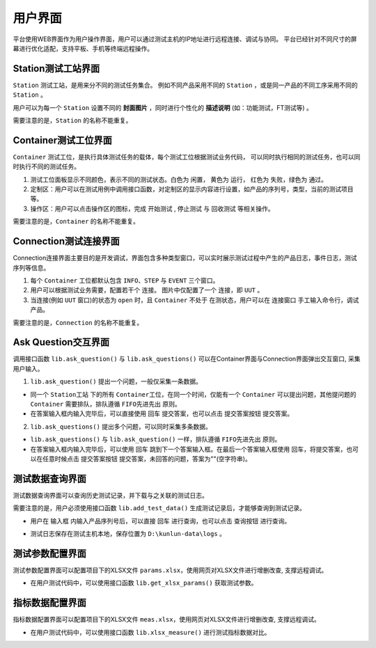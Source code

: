 用户界面
============

平台使用WEB界面作为用户操作界面，用户可以通过测试主机的IP地址进行远程连接、调试与协同。
平台已经针对不同尺寸的屏幕进行优化适配，支持平板、手机等终端远程操作。

Station测试工站界面
-------------------
``Station`` 测试工站，是用来分不同的测试任务集合。
例如不同产品采用不同的 ``Station`` ，或是同一产品的不同工序采用不同的 ``Station`` 。

.. image:: ../_static/用户界面/station.png

用户可以为每一个 ``Station`` 设置不同的 **封面图片** ，同时进行个性化的 **描述说明** (如：功能测试，FT测试等) 。

需要注意的是，``Station`` 的名称不能重复。

Container测试工位界面
--------------------
``Container`` 测试工位，是执行具体测试任务的载体，每个测试工位根据测试业务代码，
可以同时执行相同的测试任务，也可以同时执行不同的测试任务。

.. image:: ../_static/用户界面/container.png

1. 测试工位面板显示不同颜色，表示不同的测试状态。白色为 ``闲置``， 黄色为 ``运行``， 红色为 ``失败``，绿色为 ``通过``。
2. 定制区：用户可以在测试用例中调用接口函数，对定制区的显示内容进行设置，如产品的序列号，类型，当前的测试项目等。
3. 操作区：用户可以点击操作区的图标，完成 ``开始测试`` , ``停止测试`` 与 ``回收测试`` 等相关操作。

需要注意的是，``Container`` 的名称不能重复。

Connection测试连接界面
------------------
Connection连接界面主要目的是开发调试，界面包含多种类型窗口，可以实时展示测试过程中产生的产品日志，事件日志，测试序列等信息。

.. image:: ../_static/用户界面/connection.png
.. image:: ../_static/用户界面/connection2.png

1. 每个 ``Container`` 工位都默认包含 ``INFO``、``STEP`` 与 ``EVENT`` 三个窗口。
2. 用户可以根据测试业务需要，配置若干个 ``连接``。 图片中仅配置了一个 ``连接``，即 ``UUT`` 。
3. 当连接(例如 ``UUT`` 窗口)的状态为 ``open`` 时，且 ``Container`` 不处于 ``在测状态``，用户可以在 ``连接窗口`` 手工输入命令行，调试产品。

需要注意的是，``Connection`` 的名称不能重复。

Ask Question交互界面
--------------------
调用接口函数 ``lib.ask_question()`` 与 ``lib.ask_questions()`` 可以在Container界面与Connection界面弹出交互窗口, 采集用户输入。

1.  ``lib.ask_question()`` 提出一个问题，一般仅采集一条数据。

.. image:: ../_static/用户界面/ask-question.png

* 同一个 ``Station工站`` 下的所有 ``Container工位``，在同一个时间，仅能有一个 ``Container`` 可以提出问题，其他提问题的 ``Container`` 需要排队，排队遵循 ``FIFO先进先出`` 原则。
* 在答案输入框内输入完毕后，可以直接使用 ``回车`` 提交答案，也可以点击 ``提交答案按钮`` 提交答案。

2. ``lib.ask_questions()`` 提出多个问题，可以同时采集多条数据。

.. image:: ../_static/用户界面/ask-questions.png

* ``lib.ask_questions()`` 与 ``lib.ask_question()`` 一样，排队遵循 ``FIFO先进先出`` 原则。
* 在答案输入框内输入完毕后，可以使用 ``回车`` 跳到下一个答案输入框。在最后一个答案输入框使用 ``回车``，将提交答案，也可以在任意时候点击 ``提交答案按钮`` 提交答案，未回答的问题，答案为""(空字符串)。

测试数据查询界面
--------------------
测试数据查询界面可以查询历史测试记录，并下载与之关联的测试日志。

需要注意的是，用户必须使用接口函数 ``lib.add_test_data()`` 生成测试记录后，才能够查询到测试记录。

.. image:: ../_static/用户界面/data-search.png

* 用户在 ``输入框`` 内输入产品序列号后，可以直接 ``回车`` 进行查询，也可以点击 ``查询按钮`` 进行查询。

.. image:: ../_static/用户界面/data-search-log.png

* 测试日志保存在测试主机本地，保存位置为 ``D:\kunlun-data\logs`` 。

测试参数配置界面
-----------------
测试参数配置界面可以配置项目下的XLSX文件 ``params.xlsx``，使用网页对XLSX文件进行增删改查, 支撑远程调试。

.. image:: ../_static/用户界面/params.png

* 在用户测试代码中，可以使用接口函数 ``lib.get_xlsx_params()`` 获取测试参数。

指标数据配置界面
-----------------
指标数据配置界面可以配置项目下的XLSX文件 ``meas.xlsx``，使用网页对XLSX文件进行增删改查, 支撑远程调试。

.. image:: ../_static/用户界面/meas.png

* 在用户测试代码中，可以使用接口函数 ``lib.xlsx_measure()`` 进行测试指标数据对比。

